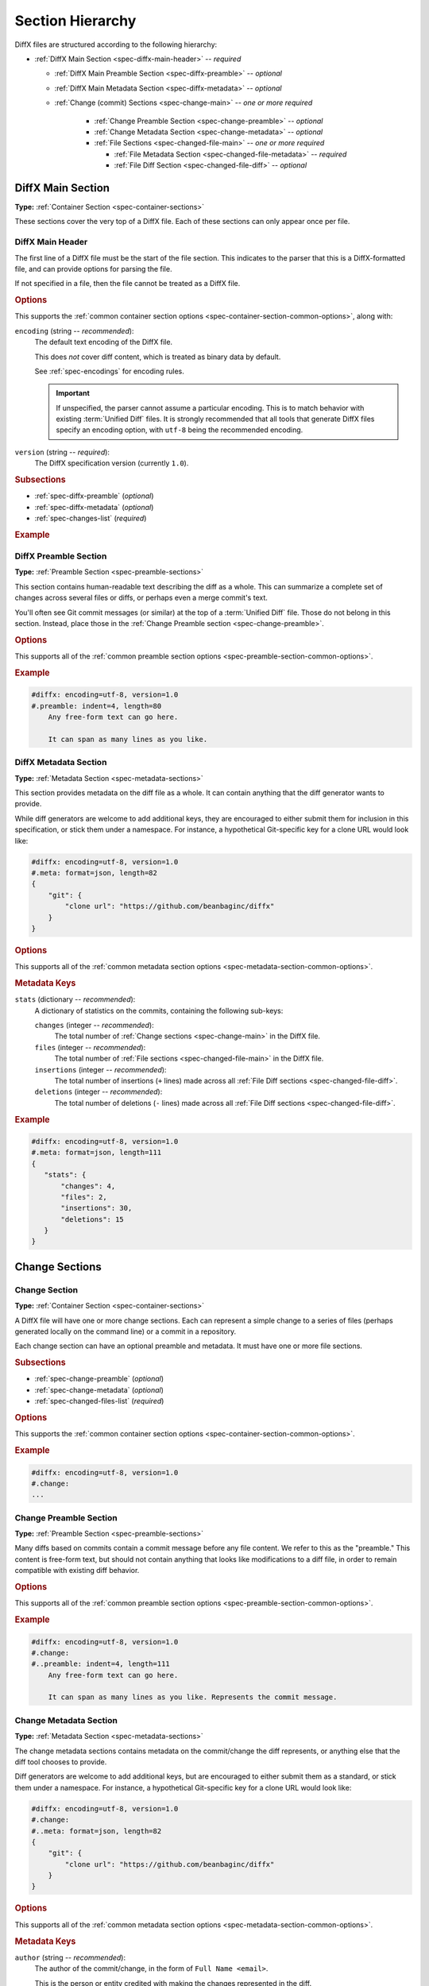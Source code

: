 .. _spec-diffx-sections:

=================
Section Hierarchy
=================

DiffX files are structured according to the following hierarchy:

* :ref:`DiffX Main Section <spec-diffx-main-header>` -- *required*

  * :ref:`DiffX Main Preamble Section <spec-diffx-preamble>` -- *optional*
  * :ref:`DiffX Main Metadata Section <spec-diffx-metadata>` -- *optional*
  * :ref:`Change (commit) Sections <spec-change-main>`
    -- *one or more required*

     * :ref:`Change Preamble Section <spec-change-preamble>` -- *optional*
     * :ref:`Change Metadata Section <spec-change-metadata>` -- *optional*
     * :ref:`File Sections <spec-changed-file-main>`
       -- *one or more required*

       * :ref:`File Metadata Section <spec-changed-file-metadata>`
         -- *required*
       * :ref:`File Diff Section <spec-changed-file-diff>` -- *optional*


.. _spec-diffx-file-main:

DiffX Main Section
==================

**Type:** :ref:`Container Section <spec-container-sections>`

These sections cover the very top of a DiffX file. Each of these sections can
only appear once per file.


.. _spec-diffx-main-header:

DiffX Main Header
-----------------

The first line of a DiffX file must be the start of the file section. This
indicates to the parser that this is a DiffX-formatted file, and can provide
options for parsing the file.

If not specified in a file, then the file cannot be treated as a DiffX file.


.. rubric:: Options

This supports the :ref:`common container section options
<spec-container-section-common-options>`, along with:

.. _spec-diffx-main-option-encoding:

``encoding`` (string -- *recommended*):
    The default text encoding of the DiffX file.

    This does *not* cover diff content, which is treated as binary data by
    default.

    See :ref:`spec-encodings` for encoding rules.

    .. important::

       If unspecified, the parser cannot assume a particular encoding. This is
       to match behavior with existing :term:`Unified Diff` files. It is
       strongly recommended that all tools that generate DiffX files specify
       an encoding option, with ``utf-8`` being the recommended encoding.

    .. code-block:: diffx
       :caption: **Example**

       #diffx: encoding=utf-8, version=1.0

``version`` (string -- *required*):
    The DiffX specification version (currently ``1.0``).

    .. code-block:: diffx
       :caption: **Example**

       #diffx: version=1.0


.. rubric:: Subsections

* :ref:`spec-diffx-preamble` (*optional*)
* :ref:`spec-diffx-metadata` (*optional*)
* :ref:`spec-changes-list` (*required*)


.. rubric:: Example

.. code-block:: diffx
   :caption: **Example**

   #diffx: encoding=utf-8, version=1.0
   ...


.. _spec-diffx-preamble:

DiffX Preamble Section
----------------------

**Type:** :ref:`Preamble Section <spec-preamble-sections>`

This section contains human-readable text describing the diff as a whole. This
can summarize a complete set of changes across several files or diffs, or
perhaps even a merge commit's text.

You'll often see Git commit messages (or similar) at the top of a
:term:`Unified Diff` file. Those do not belong in this section. Instead, place
those in the :ref:`Change Preamble section <spec-change-preamble>`.


.. rubric:: Options

This supports all of the :ref:`common preamble section options
<spec-preamble-section-common-options>`.


.. rubric:: Example

.. code-block:: diffx

   #diffx: encoding=utf-8, version=1.0
   #.preamble: indent=4, length=80
       Any free-form text can go here.

       It can span as many lines as you like.


.. _spec-diffx-metadata:

DiffX Metadata Section
----------------------

**Type:** :ref:`Metadata Section <spec-metadata-sections>`

This section provides metadata on the diff file as a whole. It can contain
anything that the diff generator wants to provide.

While diff generators are welcome to add additional keys, they are encouraged
to either submit them for inclusion in this specification, or stick them under
a namespace. For instance, a hypothetical Git-specific key for a clone URL
would look like:

.. code-block:: diffx

   #diffx: encoding=utf-8, version=1.0
   #.meta: format=json, length=82
   {
       "git": {
           "clone url": "https://github.com/beanbaginc/diffx"
       }
   }


.. rubric:: Options

This supports all of the :ref:`common metadata section options
<spec-metadata-section-common-options>`.


.. rubric:: Metadata Keys

``stats`` (dictionary -- *recommended*):
    A dictionary of statistics on the commits, containing the following
    sub-keys:

    ``changes`` (integer -- *recommended*):
        The total number of :ref:`Change sections <spec-change-main>` in the
        DiffX file.

    ``files`` (integer -- *recommended*):
        The total number of :ref:`File sections <spec-changed-file-main>` in
        the DiffX file.

    ``insertions`` (integer -- *recommended*):
        The total number of insertions (``+`` lines) made across all
        :ref:`File Diff sections <spec-changed-file-diff>`.

    ``deletions`` (integer -- *recommended*):
        The total number of deletions (``-`` lines) made across all
        :ref:`File Diff sections <spec-changed-file-diff>`.

    .. code-block:: json
       :caption: **Example**

       {
           "stats": {
               "changes": 4,
               "files": 2,
               "insertions": 30,
               "deletions": 15
           }
       }


.. rubric:: Example

.. code-block:: diffx

   #diffx: encoding=utf-8, version=1.0
   #.meta: format=json, length=111
   {
      "stats": {
          "changes": 4,
          "files": 2,
          "insertions": 30,
          "deletions": 15
      }
   }


.. _spec-changes-list:

Change Sections
===============


.. _spec-change-main:

Change Section
--------------

**Type:** :ref:`Container Section <spec-container-sections>`

A DiffX file will have one or more change sections. Each can represent a
simple change to a series of files (perhaps generated locally on the command
line) or a commit in a repository.

Each change section can have an optional preamble and metadata. It must have
one or more file sections.


.. rubric:: Subsections

* :ref:`spec-change-preamble` (*optional*)
* :ref:`spec-change-metadata` (*optional*)
* :ref:`spec-changed-files-list` (*required*)


.. rubric:: Options

This supports the :ref:`common container section options
<spec-container-section-common-options>`.


.. rubric:: Example

.. code-block:: diffx

   #diffx: encoding=utf-8, version=1.0
   #.change:
   ...


.. _spec-change-preamble:

Change Preamble Section
-----------------------

**Type:** :ref:`Preamble Section <spec-preamble-sections>`

Many diffs based on commits contain a commit message before any file content.
We refer to this as the "preamble." This content is free-form text, but should
not contain anything that looks like modifications to a diff file, in order to
remain compatible with existing diff behavior.


.. rubric:: Options

This supports all of the :ref:`common preamble section options
<spec-preamble-section-common-options>`.


.. rubric:: Example

.. code-block:: diffx

   #diffx: encoding=utf-8, version=1.0
   #.change:
   #..preamble: indent=4, length=111
       Any free-form text can go here.

       It can span as many lines as you like. Represents the commit message.


.. _spec-change-metadata:

Change Metadata Section
-----------------------

**Type:** :ref:`Metadata Section <spec-metadata-sections>`

The change metadata sections contains metadata on the commit/change the diff
represents, or anything else that the diff tool chooses to provide.

Diff generators are welcome to add additional keys, but are encouraged to
either submit them as a standard, or stick them under a namespace. For
instance, a hypothetical Git-specific key for a clone URL would look like:

.. code-block:: diffx

   #diffx: encoding=utf-8, version=1.0
   #.change:
   #..meta: format=json, length=82
   {
       "git": {
           "clone url": "https://github.com/beanbaginc/diffx"
       }
   }


.. rubric:: Options

This supports all of the :ref:`common metadata section options
<spec-metadata-section-common-options>`.


.. rubric:: Metadata Keys

.. _spec-change-metadata-author:

``author`` (string -- *recommended*):
    The author of the commit/change, in the form of ``Full Name <email>``.

    This is the person or entity credited with making the changes represented
    in the diff.

    Diffs against a source code repository will usually have an author,
    whereas diffs against a local file might not. This field is not required,
    but is strongly recommended when suitable information is available.

    .. code-block:: json
       :caption: **Example**

       {
           "author": "Ann Chovey <achovey@example.com>"
       }


.. _spec-change-metadata-author-date:

``author date`` (string -- *recommended*):
    The date/time that the commit/change was authored, in `ISO 8601`_ format.

    This can distinguish the date in which a commit was authored (e.g., when
    the diff was last generated, when the original commit was made, or when a
    change was put up for review) from the date in which it was officially
    placed in a repository.

    Not all source code management systems differentiate between when a change
    was authored and when it was committed to a repository. In this case, a
    diff generator may opt to either:

    1. Include the key and set it to the same value as :ref:`date
       <spec-change-metadata-date>`.
    2. Leave the key out entirely.

    If the key is not present, diff parsers should assume the value of
    :ref:`date <spec-change-metadata-date>` (if provided).

    If it is present, it is expected to contain a date equal to or older than
    :ref:`date <spec-change-metadata-date>` (which must also be present).

    .. code-block:: json
       :caption: **Example**

       {
           "author date": "2021-05-24T18:21:06Z",
           "date": "2021-06-01T12:34:30Z"
       }


.. _spec-change-metadata-committer:

``committer`` (string -- *recommended*):
    The committer of the commit/change, in the form of ``Full Name <email>``.

    This can distinguish the person or entity responsible for placing a
    change in a repository from the author of that change. For example, it
    may be a person or an identifier for an automated system that lands a
    change provided by an author in a review request or pull request.

    Not all source code management systems track authors and committers
    separately. In this case, a diff generator may opt to either:

    1. Include the key and set it to the same value as :ref:`author
       <spec-change-metadata-author>`.
    2. Leave the key out entirely.

    If the key is not present, diff parsers should assume the value of
    :ref:`author <spec-change-metadata-author>` (if present).

    If present, :ref:`author <spec-change-metadata-author>` must also be
    present.

    .. code-block:: json
       :caption: **Example**

       {
           "author": "Ann Chovey <achovey@example.com>",
           "committer": "John Dory <jdory@example.com>"
       }


.. _spec-change-metadata-date:

``date`` (string -- *recommended*):
    The date/time the commit/change was placed in the repository, in `ISO
    8601`_ format.

    This can distinguish the date in which a commit was officially placed in
    a repository from the date in which the change was authored.

    For most source code management systems, this will be equal to the date
    of the commit.

    For changes to local code, this may be left out, or it may equal the
    date/time in which the diff was generated.


    .. code-block:: json
       :caption: **Example**

       {
           "date": "2021-06-01T12:34:30Z"
       }

``id`` (string -- *recommended*):
    The unique ID of the change.

    This value depends on the revision control system. For example, the
    following would be used on these systems:

    * Git: The commit ID
    * Mercurial: The changeset ID
    * Subversion: The commit revision (if generating from an existing
      commit)

    Not all revision control systems may be able to supply an ID. For example,
    on Subversion, there's no ID associated with pending changes to a
    repository. In this case, ``id`` can either be ``null`` or ommitted
    entirely.

    .. code-block:: json
       :caption: **Example**

       {
           "id": "939dba397f0a577201f56ac72efb6f983ce69262"
       }

``parent ids`` (list of string -- *optional*):
    A list of parent change IDs.

    This value depends on the revision control system, and may contain
    zero or more values.

    For example, Git and Mercurial may list 1 parent ID in most cases, but
    may list 2 if representing a merge commit. The first commit in a tree
    may have no ID.

    Having this information can help tools that need to know the history in
    order to analyze or apply the change.

    .. code-block:: json
       :caption: **Example**

       {
           "parent ids": [
               "939dba397f0a577201f56ac72efb6f983ce69262"
           ]
       }

``stats`` (dictionary -- *recommended*):
    A dictionary of statistics on the change.

    This can be useful information to provide to diff analytics tools to
    help quickly determine the size and scope of a change.

    ``files`` (integer -- *required*):
        The total number of :ref:`File sections <spec-changed-file-main>` in
        this change section.

    ``insertions`` (integer -- *recommended*):
        The total number of insertions (``+`` lines) made across all
        :ref:`File Diff sections <spec-changed-file-diff>` in this change
        section.

    ``deletions`` (integer -- *recommended*):
        The total number of deletions (``-`` lines) made across all
        :ref:`File Diff sections <spec-changed-file-diff>` in this change
        section.

    .. code-block:: json
       :caption: **Example**

       {
           "stats": {
               "files": 10,
               "deletions": 75,
               "insertions": 43
           }
       }


.. _spec-changed-files-list:

Changed File Sections
=====================


.. _spec-changed-file-main:

Changed File Section
--------------------

**Type:** :ref:`Container Section <spec-container-sections>`

The file section simply contains two subsections: ``#...meta:`` and
``#...diff:``. The metadata section is required, but the diff section may be
optional, depending on the operation performed on the file.


.. rubric:: Subsections

* :ref:`spec-changed-file-metadata` (*required*)
* :ref:`spec-changed-file-diff` (*optional*)


.. rubric:: Options

This supports the :ref:`common container section options
<spec-container-section-common-options>`.


.. rubric:: Example

.. code-block:: diffx

   #diffx: encoding=utf-8, version=1.0
   #.change:
   #..file:
   ...


.. _spec-changed-file-metadata:

Changed File Metadata Section
-----------------------------

**Type:** :ref:`Metadata Section <spec-metadata-sections>`

The file metadata section contains metadata on the file. It may contain
information about the file itself, operations on the file, etc.

At a minimum, a filename must be provided. Unless otherwise specified, the
expectation is that the change is purely a content change in an existing file.
This is controlled by an ``op`` option.

For usage in a revision control system, the ``revision`` options must be
provided. It should be possible for the parser to have enough information
between the revision and the filename to fetch a copy of the file from a
matching repository.

The rest of the information is purely optional, but may be beneficial to
clients, particularly those wanting to display information on file mode
changes or that want to quickly display statistics on the file.

Diff generators are welcome to add additional keys, but are encouraged to
either submit them as a standard, or stick them under a namespace. For
instance, a hypothetical Git-specific key for a submodule reference would look
like:

.. code-block:: diffx

   #diffx: encoding=utf-8, version=1.0
   #.change:
   #..file:
   #...meta: format=json, length=65
   {
       "git": {
           "submodule": "vendor/somelibrary"
       }
   }


.. rubric:: Options

This supports all of the :ref:`common metadata section options
<spec-metadata-section-common-options>`.


.. rubric:: Metadata Keys

.. _spec-changed-file-metadata-mimetype:

``mimetype`` (string or dictionary -- *recommended*):
    The mimetype of the file as a string. This is especially important for
    binary files.

    When possible, the encoding of the file should be recorded in the
    mimetype through the standard ``; charset=...`` parameter. For instance,
    ``text/plain; charset=utf-8``.

    The mimetype value can take one of two forms:

    1. The mimetype is the same between the original and modified files.

       If the mimetype is not changing (or the file is newly-added), then
       this will be a single value string.

       .. code-block:: json
          :caption: **Example**

          {
              "mimetype": "image/png"
          }

    2. The mimetype has changed.

       If the mimetype has changed, then this should contain the following
       subkeys instead:

       ``old`` (string -- *required*):
           The old mimetype of the file.

       ``new`` (string -- *required*):
           The new mimetype of the file.

       .. code-block:: json
          :caption: **Example**

          {
              "mimetype": {
                  "old": "text/plain; charset=utf-8",
                  "new": "text/html; charset=utf-8"
              }
          }

``op`` (string -- *recommended*):
    The operation performed on the file.

    If not specified, this defaults to ``modify``.

    The following values are supported:

    ``create``:
        The file is being created.

        .. code-block:: json
           :caption: **Example**

           {
               "op": "create",
               "path": "/src/main.py"
           }

    ``delete``:
        The file is being deleted.

        .. code-block:: json
           :caption: **Example**

           {
               "op": "delete",
               "path": "/src/compat.py"
           }

    ``modify`` (default):
        The file or its permissions are being modified (but not
        renamed/copied/moved).

        .. code-block:: json
           :caption: **Example**

           {
               "op": "modify",
               "path": "/src/tests.py"
           }

    ``copy``:
        The file is being copied without modifications. The ``path`` key
        must have ``old`` and ``new`` values.

        .. code-block:: json
           :caption: **Example**

           {
               "op": "copy",
               "path": {
                   "old": "/images/logo.png",
                   "new": "/test-data/images/sample-image.png"
               }
           }

    ``move``:
        The file is being moved or renamed without modifications. The
        ``path`` key must have ``old`` and ``new`` values.

        .. code-block:: json
           :caption: **Example**

           {
               "op": "move",
               "path": {
                   "old": "/src/tests.py",
                   "new": "/src/tests/test_utils.py"
               }
           }

    ``copy-modify``:
        The file is being copied with modifications. The ``path`` key must
        have ``old`` and ``new`` values.

        .. code-block:: json
           :caption: **Example**

           {
               "op": "copy-modify",
               "path": {
                   "old": "/test-data/payload1.json",
                   "new": "/test-data/payload2.json"
               }
           }

    ``move-modify``:
        The file is being moved with modifications. The ``path`` key must
        have ``old`` and ``new`` values.

        .. code-block:: json
           :caption: **Example**

           {
               "op": "move-modify",
               "path": {
                   "old": "/src/utils.py",
                   "new": "/src/encoding.py"
               }
           }

``path`` (string or dictionary -- *required*):
    The path of the file either within a repository a relative path on the
    filesystem.

    If the file(s) are within a repository, this will be an absolute path.

    If the file(s) are outside of a repository, this will be a relative path
    based on the parent of the files.

    This can take one of two forms:

    1. A single string, if both the original and modified file have the same
       path.

    2. A dictionary, if the path has changed (renaming, moving, or copying a
       file).

       The dictionary would contain the following keys:

       ``old`` (string -- *required*):
           The path to the original file.

       ``new`` (string -- *required*):
           The path to the modified file.

    This is often the same value used in the ``---`` line (though without any
    special prefixes like Git's ``a/``). It may contain spaces, and must be in
    the encoding format used for the section.

    This **must not** contain revision information. That should be supplied in
    :ref:`revision <spec-changed-file-metadata-revision>`.


    .. code-block:: json
       :caption: **Example:** Modified file within a Subversion repository

       {
           "path": "/trunk/myproject/README"
       }


    .. code-block:: json
       :caption: **Example:** Renamed file within a Git repository

       {
           "path": {
               "old": "/src/README",
               "new": "/src/README.txt"
           }
       }


    .. code-block:: json
       :caption: **Example:** Renamed local file

       {
           "path": {
               "old": "lib/test.c",
               "new": "tests/test.c"
           }
       }


.. _spec-changed-file-metadata-revision:

``revision`` (dictionary -- *recommended*):
    Revision information for the file. This contains the following sub-keys:

    Revisions are dependent on the type of source code management system. They
    may be numeric IDs, SHA1 hashes, or any other indicator normally used
    for the system.

    The revision identifies the file, not the commit. In many systems
    (such as Subversion), these may the same identifier. In others (such as
    Git or Mercurial), they're separate.

    ``old`` (string -- *recommended*):
        The old revision of the file, before any modifications are made.

        This is required if modifying or deleting a file. Otherwise, it can
        be ``null`` or ommitted.

        If provided, the patch data must be able to be applied to the file at
        this revision.

    ``new`` (string -- *recommended*):
        The new revision of the file after the patch has been applied.

        This is optional, as it may not always be useful information,
        depending on the type of source code management system. Most will have
        a value to provide.

        If a value is available, it should be added if modifying or creating a
        file. Otherwise, it can be ``null`` or ommitted.


    .. code-block:: json
       :caption: **Example:** Numeric revisions

       {
           "path": "/src/main.py",
           "revision": {
               "old": "41",
               "new": "42"
           }
       }

    .. code-block:: json
       :caption: **Example:** SHA1 revisions

       {
           "path": "/src/main.py",
           "revision": {
               "old": "4f416cce335e2cf872f521f54af4abe65af5188a",
               "new": "214e857ee0d65bb289c976cb4f9a444b71f749b3"
           }
       }

    .. code-block:: json
       :caption: **Example:** Sample SCM-specific revision strings

       {
           "path": "/src/main.py",
           "revision": {
               "old": "change12945",
               "new": "change12968"
           }
       }

    .. code-block:: json
       :caption: **Example:** Only an old revision is available

       {
           "path": "/src/main.py",
           "revision": {
               "old": "8179510"
           }
       }

``stats`` (dictionary -- *recommended*):
    A dictionary of statistics on the file.

    This can be useful information to provide to diff analytics tools to
    help quickly determine how much of a file has changed.

    ``lines changed`` (integer -- *recommended*):
        The total number of lines changed in the file.

    ``insertions`` (integer -- *recommended*):
        The total number of insertions (``+`` lines) in the
        :ref:`File Diff sections <spec-changed-file-diff>`.

    ``deletions`` (integer -- *recommended*):
        The total number of deletions (``-`` lines) in the
        :ref:`File Diff sections <spec-changed-file-diff>`.

    ``total lines`` (integer -- *optional*):
        The total number of lines in the file.

    ``similarity`` (string -- *optional*):
        The similarity percent between the old and new files (i.e., how much
        of the file remains the same). How this is calculated depends on the
        source code management system. This can include decimal places.

    .. code-block:: json
       :caption: **Example**

       {
           "path": "/src/main.py",
           "stats": {
               "total lines": 315,
               "lines changed": 35,
               "insertions": 22,
               "deletions": 3,
               "similarity": "98.89%"
           }
       }


.. _spec-changed-file-metadata-symlink-target:

``symlink target`` (string or dictionary -- *optional*):
    The target for a symlink (if :ref:`type
    <spec-changed-file-metadata-type>` is set to ``symlink``). Target paths
    are absolute on the filesystem, or relative to the symlink.

    If adding a new symlink, this will be a string containing the target path.

    If modifying an existing symlink to point to a new location, this will be
    a dictionary containing the following subkeys:

    ``old`` (string -- *required*):
        The old target path.

    ``new`` (string -- *required*):
        The new target path.

    .. code-block:: json
       :caption: **Example:** Changing a symlink's target.

       {
           "op": "create",
           "path": "/test-data/images",
           "type": "symlink",
           "symlink target": "static/images"
       }

    .. code-block:: json
       :caption: **Example:** Adding a file with permissions.

       {
           "op": "create",
           "path": "/test-data/fonts",
           "type": "symlink",
           "symlink target": "static/fonts"
       }

    .. code-block:: json
       :caption: **Example:** Target path changed

       {
           "op": "create",
           "path": "/test-data/fonts",
           "type": "symlink",
           "symlink target": {
               "old": "assets/fonts",
               "new": "static/fonts"
           }
       }


.. _spec-changed-file-metadata-type:

``type`` (string -- *recommended*):
    The type of entry designated by the path. This may help parsers to
    provide better error or output information, or to give patchers a better
    sense of the kinds of changes they should expect to make.

    ``directory``:
        The entry represents changes to a directory.

        This will most commonly be used to change permissions on a directory.

        .. code-block:: json
           :caption: **Example**

           {
               "path": "/src",
               "type": "directory",
               "unix file mode": {
                   "old": "0100700",
                   "new": "0100755"
               }
           }

    ``file`` (default):
        The entry represents a file. This is the default in diffs.

        .. code-block:: json
           :caption: **Example**

           {
               "path": "/src/main.py",
               "type": "file"
           }

    ``symlink``:
        The entry represents a symbolic link.

        This should not include changes to the contents of the file, but is
        likely to include :ref:`symlink target
        <spec-changed-file-metadata-symlink-target>` metadata.

        .. code-block:: json
           :caption: **Example**

           {
               "op": "create",
               "path": "/test-data/images",
               "type": "symlink",
               "symlink target": "static/images"
           }

    Custom types can be used if needed by the source code management system,
    though it will be up to them to process those types of changes.

    All custom types should be in the form of :samp:`{vendor}:{type}`. For
    example, ``svn:properties``.

``unix file mode`` (octal or dictionary -- *optional*):
    The UNIX file mode information for the file or directory.

    If adding a new file or directory, this will be a string containing the
    file mode.

    If modifying a file or directory, this will be a dictionary containing
    the following subkeys:

    ``old`` (string -- *required*):
        The original file mode in Octal format for the file (e.g.,
        ``"100644"``). This should be provided if modifying or deleting the
        file.

    ``new`` (string-- *required*):
        The new file mode in Octal format for the file. This should be
        provided if modifying or adding the file.

    .. code-block:: json
       :caption: **Example:** Changing a file's type

       {
           "path": "/src/main.py",
           "unix file mode":{
               "old": "0100644",
               "new": "0100755"
           }
       }

    .. code-block:: json
       :caption: **Example:** Adding a file with permissions.

       {
           "op": "create",
           "path": "/src/run-tests.sh",
           "unix file mode": "0100755"
       }


.. _spec-changed-file-diff:

Changed File Diff Section
-------------------------

**Type:** :ref:`Content Section <spec-content-sections>`

If the file was added, modified, or deleted, the file diff section must
contain a representation of those changes.

This is designated by a ``#...diff:`` section.

This section supports traditional text-based diffs and binary diffs (following
the format used for Git binary diffs). The ``type`` option for the section is
used to specify the diff type (``text`` or ``binary``), and defaults to
``text`` if unspecified (see the :ref:`options
<spec-changed-file-diff-options>`) below.


Text Diffs
~~~~~~~~~~

For text diffs, the section contains the content people are accustomed to from
a Unified Diff. These are the ``---`` and ``+++`` lines with the diff hunks.

For compatibility purposes, this may also include any additional data normally
provided in that Unified Diff. For example, an ``Index:`` line, or Git's
``diff --git`` or CVS's ``RCS file:``. This allows a DiffX file to be used by
tools like :command:`git apply` without breaking.

DiffX parsers should always use the metadata section, if available, over
old-fashioned metadata in the diff section when processing a DiffX file.


Binary Diffs
~~~~~~~~~~~~

The diff section may also include binary diff data. This follows Git's binary
patch support, and may optionally include the Git-specific lines
(``diff --git``, ``index`` and ``GIT binary patch``) for compatibility.

To flag a binary diff section, add a ``type=binary`` option to the
``#...diff:`` section.


.. note::
   Determine if the Git approach is correct.

   This is still a work-in-progress. Git's binary patch support may be
   ideal, or there may be a better approach.


.. _spec-changed-file-diff-options:

.. rubric:: Options

This supports the :ref:`common content section options
<spec-content-section-common-options>`, along with:

``type`` (string -- *optional*):
    Indicates the content type of the section.

    Supported types are:

    ``binary``:
        This is a binary file.

    ``text`` (default):
        This is a text file. This is standard for diffs.

    .. code-block:: diffx
       :caption: **Example**

       #...diff: type=binary
       delta 729
       ...
       delta 224
       ...


.. rubric:: Example

.. code-block:: diffx

   #diffx: encoding=utf-8, version=1.0
   #.change:
   #..file:
   #...diff: length=642
   --- README
   +++ README
   @@ -7,7 +7,7 @@
   ...
   #..file:
   #...diff: length=12364, type=binary
   delta 729
   ...
   delta 224
   ...


.. _ISO 8601: https://en.wikipedia.org/wiki/ISO_8601
